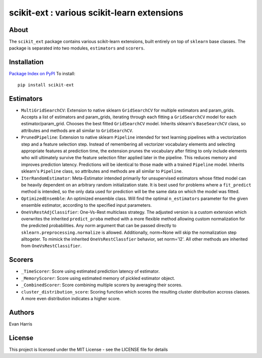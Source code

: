 scikit-ext : various scikit-learn extensions
============================================

About
~~~~~

The ``scikit_ext`` package contains various scikit-learn extensions,
built entirely on top of ``sklearn`` base classes. The package is
separated into two modules, ``estimators`` and ``scorers``.

Installation
~~~~~~~~~~~~

`Package Index on PyPI <https://pypi.python.org/pypi/scikit-ext>`__ To
install:

::

    pip install scikit-ext

Estimators
~~~~~~~~~~

-  ``MultiGridSearchCV``: Extension to native sklearn ``GridSearchCV``
   for multiple estimators and param\_grids. Accepts a list of
   estimators and param\_grids, iterating through each fitting a
   ``GridSearchCV`` model for each estimator/param\_grid. Chooses the
   best fitted ``GridSearchCV`` model. Inherits sklearn's
   ``BaseSearchCV`` class, so attributes and methods are all similar to
   ``GridSearchCV``.
-  ``PrunedPipeline``: Extension to native sklearn ``Pipeline`` intended
   for text learning pipelines with a vectorization step and a feature
   selection step. Instead of remembering all vectorizer vocabulary
   elements and selecting appropriate features at prediction time, the
   extension prunes the vocabulary after fitting to only include
   elements who will ultimately survive the feature selection filter
   applied later in the pipeline. This reduces memory and improves
   prediction latency. Predictions will be identical to those made with
   a trained ``Pipeline`` model. Inherits sklearn's ``Pipeline`` class,
   so attributes and methods are all similar to ``Pipeline``.
-  ``IterRandomEstimator``: Meta-Estimator intended primarily for
   unsupervised estimators whose fitted model can be heavily dependent
   on an arbitrary random initialization state. It is
   best used for problems where a ``fit_predict`` method is intended, so
   the only data used for prediction will be the same data on which the
   model was fitted.
-  ``OptimizedEnsemble``: An optimized ensemble class. Will find the
   optimal ``n_estimators`` parameter for the given ensemble estimator,
   according to the specified input parameters.
-  ``OneVsRestAdjClassifier``: One-Vs-Rest multiclass strategy. The
   adjusted version is a custom extension which overwrites the inherited
   ``predict_proba`` method with a more flexible method allowing custom
   normalization for the predicted probabilities. Any norm argument that
   can be passed directly to ``sklearn.preprocessing.normalize`` is
   allowed. Additionally, norm=None will skip the normalization step
   alltogeter. To mimick the inherited ``OneVsRestClassfier`` behavior,
   set norm='l2'. All other methods are inherited from
   ``OneVsRestClassifier``.

Scorers
~~~~~~~

-  ``_TimeScorer``: Score using estimated prediction latency of
   estimator.
-  ``_MemoryScorer``: Score using estimated memory of pickled estimator
   object.
-  ``_CombinedScorer``: Score combining multiple scorers by averaging
   their scores.
-  ``cluster_distribution_score``: Scoring function which scores the
   resulting cluster distribution accross classes. A more even
   distribution indicates a higher score.

Authors
~~~~~~~

Evan Harris

License
~~~~~~~

This project is licensed under the MIT License - see the LICENSE file
for details
